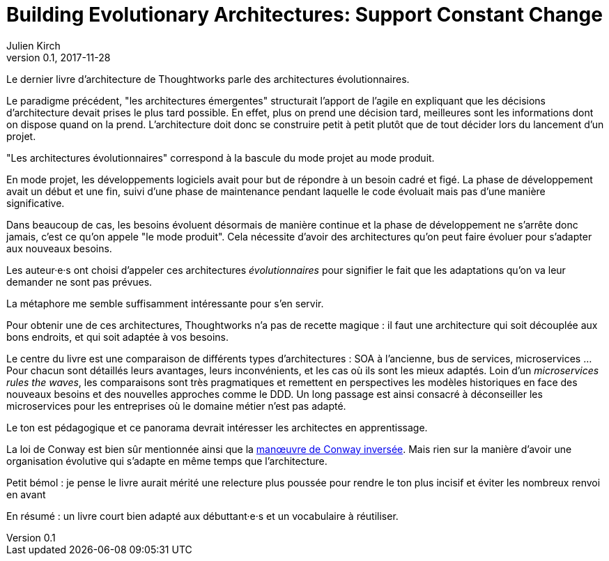= Building Evolutionary Architectures: Support Constant Change
Julien Kirch
v0.1, 2017-11-28
:article_lang: fr
:article_image: cover.jpeg

Le dernier livre d'architecture de Thoughtworks parle des architectures évolutionnaires.

Le paradigme précédent, "les architectures émergentes" structurait l'apport de l'agile en expliquant que les décisions d'architecture devait prises le plus tard possible.
En effet, plus on prend une décision tard, meilleures sont les informations dont on dispose quand on la prend.
L'architecture doit donc se construire petit à petit plutôt que de tout décider lors du lancement d'un projet.

"Les architectures évolutionnaires" correspond à la bascule du mode projet au mode produit. 

En mode projet, les développements logiciels avait pour but de répondre à un besoin cadré et figé.
La phase de développement avait un début et une fin, suivi d'une phase de maintenance pendant laquelle le code évoluait mais pas d'une manière significative.

Dans beaucoup de cas, les besoins évoluent désormais de manière continue et la phase de développement ne s'arrête donc jamais, c'est ce qu'on appele "le mode produit".
Cela nécessite d'avoir des architectures qu'on peut faire évoluer pour s'adapter aux nouveaux besoins.

Les auteur·e·s ont choisi d'appeler ces architectures _évolutionnaires_ pour signifier le fait que les adaptations qu'on va leur demander ne sont pas prévues.

La métaphore me semble suffisamment intéressante pour s'en servir.

Pour obtenir une de ces architectures, Thoughtworks n'a pas de recette magique : il faut une architecture qui soit découplée aux bons endroits, et qui soit adaptée à vos besoins.

Le centre du livre est une comparaison de différents types d'architectures : SOA à l'ancienne, bus de services, microservices …
Pour chacun sont détaillés leurs avantages, leurs inconvénients, et les cas où ils sont les mieux adaptés.
Loin d'un _microservices rules the waves_, les comparaisons sont très pragmatiques et remettent en perspectives les modèles historiques en face des nouveaux besoins et des nouvelles approches comme le DDD.
Un long passage est ainsi consacré à déconseiller les microservices pour les entreprises où le domaine métier n'est pas adapté.

Le ton est pédagogique et ce panorama devrait intéresser les architectes en apprentissage.

La loi de Conway est bien sûr mentionnée ainsi que la link:https://www.thoughtworks.com/radar/techniques/inverse-conway-maneuver[manœuvre de Conway inversée]. Mais rien sur la manière d'avoir une organisation évolutive qui s'adapte en même temps que l'architecture.

Petit bémol : je pense le livre aurait mérité une relecture plus poussée pour rendre le ton plus incisif et éviter les nombreux renvoi en avant

En résumé : un livre court bien adapté aux débuttant·e·s et un vocabulaire à réutiliser.

